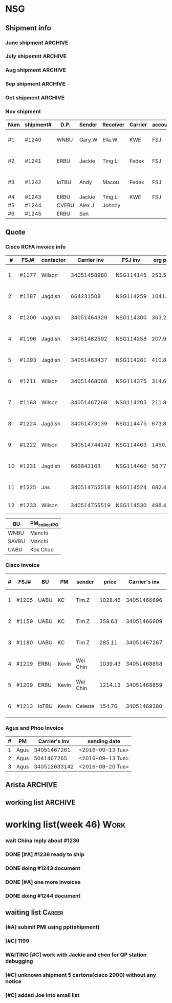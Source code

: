 #+STARTUP: indent
#+SEQ_TODO: TODO STARTED WAITING DONE
* NSG
** Shipment info
*** June shipment                                                 :ARCHIVE:
| shipment# | D.P.  | Sender   | Receiver | Carrier | account   | logistics | beginning        | ending           | comment |
|-----------+-------+----------+----------+---------+-----------+-----------+------------------+------------------+---------|
| #1173     | SAVBU | David D  | Carrie F | KWE     | FSJ       | ella      | <2016-06-03 Fri> | <2016-06-10 Fri> |         |
| #1174     | WNBU  | Jas T    | Kenneth  | KWE     | FSJ       | nancy     | <2016-06-13 Mon> | <2016-06-17 Fri> |         |
| #1176     | ECBU  | Stanley  | Yulian   | Fedex   | FSJ       | ella      | <2016-06-06 Mon> | <2016-06-07 Tue> |         |
| #1177     | RCFA  | Wilson   | Kenneth  | KWE     | FSJ       | nancy     | <2016-06-17 Fri> | <2016-06-17 Fri> |         |
| #1178     | ERBU  | Fong     | Jimmy    | Fedex   | FSJ       | ella      | <2016-06-17 Fri> | <2016-06-21 Tue> |         |
| #1179     | RCFA  | Jagdish  | Kenneth  | KWE     | FSJ       | nancy     | <2016-06-17 Fri> | <2016-07-05 Tue> |         |
| #1166     | AllBU | Yiu-Kwan | Dennis   | GIT     | FSJ       | n/a       | <2016-06-02 Thu> | <2016-06-16 Thu> |         |
| #1180     | Flex  | Tim Z    | Summy    | KWE     | FSJ       | Summy     | <2016-06-27 Mon> | <2016-07-05 Tue> |         |
| #1181     | SAVBU | Thou S   | Nelson   | Fedex   | 405879662 | n/a       | <2016-06-22 Wed> | <2016-06-23 Thu> |         |
| #1182     | ECBU  | Stanley  | Carrie F | Fedex   | FSJ       | susan     | <2016-06-22 Wed> | <2016-06-22 Wed> | 1_day   |
| #1183     | RCFA  | Wilson   | Kenneth  | KWE     | FSJ       | nancy     | <2016-06-13 Mon> | <2016-07-11 Mon> |         |
| #1184     | IOUBU | Celeste  | Macou    | Fedex   | FSJ       | ella      | <2016-06-28 Tue> | <2016-06-29 Wed> |         |
| #1185     | RCFA  | Khalid   | Kenneth  | KWE     | FSJ       | nancy     | <2016-06-30 Thu> | <2016-07-07 Thu> |         |
|-----------+-------+----------+----------+---------+-----------+-----------+------------------+------------------+---------|
| #20       | Pure  | K.C.     | Panda    | Fedex   | 170239903 | n/a       | <2016-06-09 Thu> | <2016-06-10 Fri> |         |
| #21       | Pure  | K.C.     | Panda    | Fedex   | 170239903 | n/a       | <2016-06-10 Fri> | <2016-06-14 Tue> |         |
|-----------+-------+----------+----------+---------+-----------+-----------+------------------+------------------+---------|
*** July shipemnt                                                 :ARCHIVE:
| Num | shipment# | D.P.  | Sender  | Receiver  | Carrier | account   | logistics | beginning        | ending           | F | N | comment          |
|-----+-----------+-------+---------+-----------+---------+-----------+-----------+------------------+------------------+---+---+------------------|
|   1 | #1186     | MKD   | Frank   | Xiaoqin   | KWE     | FSJ       | Merry     | <2016-07-01 Fri> | <2016-07-07 Thu> | y | y |                  |
|   2 | #1187     | RCFA  | Jagdish | Kenneth   | Fedex   | FSJ       | Nancy     | <2016-07-13 Wed> | <2016-07-27 Wed> | y | y |                  |
|   3 | #1188     | ERBU  | parker  | Fang He   | Fedex   | 405877848 | Candy     | <2016-07-11 Mon> | <2016-07-12 Tue> | y | y |                  |
|   4 | #1189     | ECBU  | Stanley | Carrier F | Fedex   | 405879662 | Ella      | <2016-07-08 Fri> | <2016-07-11 Mon> | y | y |                  |
|   5 | #1191     | EBBU  | Kevin.Z | Yong.F    | KWE     | FSJ       | Ella      | <2016-07-20 Wed> | <2016-07-22 Fri> | y | y |                  |
|   6 | #1193     | RCFA  | Jagdish | Kenneth   | KWE     | FSJ       | Nancy     | <2016-07-15 Fri> | <2016-07-29 Fri> | y | y |                  |
|   7 | #1194     | WNBU  | Gary.W  | Ella.H    | KWE     | 405880725 | Ella      | <2016-07-22 Fri> | <2016-07-26 Tue> | y | y |                  |
|   8 | #1195     | IoTBU | Celeste | Macou.W   | Fedex   | FSJ       | Ella      | <2016-07-20 Wed> | <2016-07-22 Fri> | y | y | no acct provided |
|   9 | #1196     | RCFA  | Jagdish | Kenneth   | KWE     | FSJ       | Nancy     | <2016-07-20 Wed> | <2016-07-22 Fri> | y | y |                  |
|  10 | #1197     | RCFA  | Jagdish | Kenneth   | KWE     | FSJ       | Nancy     | <2016-07-20 Wed> | <2016-08-01 Mon> | y | y |                  |
|  11 | #1198     | SAVBU | Daniel  | Cobe.Z    | Fedex   | 405879662 | Nancy     | <2016-07-22 Fri> | <2016-08-01 Mon> | y | y | 925-548-8025     |
|  12 | #1200     | RCFA  | Jagdish | Kenneth   | KWE     | FSJ       | Nancy     | <2016-07-30 Sat> | <2016-08-05 Fri> | y | y |                  |
|  13 | #1201     | WNBU  | Gary.W  | Ella.H    | KWE     | FSJ       | Ella      | <2016-07-30 Sat> | <2016-08-10 Wed> | y | y | 23 UCS Servers   |
|-----+-----------+-------+---------+-----------+---------+-----------+-----------+------------------+------------------+---+---+------------------|
|  14 | #22       | pure  | Kok.C   | Panda     | Fedex   | 170239903 | Panda     | <2016-07-20 Wed> | <2016-07-20 Wed> | y | y |                  |
|  15 | #23       | pure  | Kok.C   | Vladislav | Fedex   | 170239903 | Vladislav | <2016-07-29 Fri> | <2016-08-02 Tue> | y | y |                  |
|-----+-----------+-------+---------+-----------+---------+-----------+-----------+------------------+------------------+---+---+------------------|
*** Aug shipment                                                  :ARCHIVE:
| Num | shipment# | D.P.     | Sender       | Receiver | Carrier | account   | logistics | beginning        | ending           | F | N | comment   |
|-----+-----------+----------+--------------+----------+---------+-----------+-----------+------------------+------------------+---+---+-----------|
|   1 | #1199     | FXG      | Vamsi        | Penny.C  |         |           |           | <2016-08-08 Mon> |                  |   |   | 5 PCs     |
|   2 | #1203     | SAVBU    | Gerald.Y     | Danny.L  | KWE     | FSJ       | Nancy     | <2016-08-01 Mon> | <2016-08-10 Wed> | y | y | 10 UCS    |
|   3 | #1204     | MLBU     | Tim.Z/Mylien | Zeng.X   | KWE     | FSJ       | Zeng.X    | <2016-08-04 Thu> | <2016-08-19 Fri> | y | y | 3 PCs     |
|   4 | #1205     | NWE      | Tim.Z        | Steven.L | KWE     | FSJ       | Steven.L  | <2016-08-04 Thu> | <2016-08-24 Wed> | y | y | 19PCs     |
|   5 | #1206     | AutoTest | George.Y     | Summer   | Fedex   | FSJ       | Ella      | <2016-08-08 Mon> | <2016-08-11 Thu> | y | y |           |
|   6 | #1207     | ERBU     | Fong.K       | Jimmy    | Fedex   | 420758324 | Ella      | <2016-08-10 Wed> | <2016-08-15 Mon> | y | y |           |
|   7 | #1209     | UCEBU    | Wei Chin     | Jimmy.C  | KWE     | FSJ       | Candy     | <2016-08-24 Wed> | <2016-09-09 Fri> | y | y | 3 pallet  |
|   8 | #1210     | SRGBU    | Kam.T        | Jane.L   | Fedex   | 405877724 | Merry.Z   | <2016-08-18 Thu> | <2016-08-22 Mon> | y | y |           |
|   9 | #1211     | RCFA     | Wilson       | Kenneth  | KWE     | FSJ       | Nancy     | <2016-08-22 Mon> | <2016-09-02 Fri> | y | y |           |
|  10 | #1212     | UCEBU    | Chooi        | Shoulder | Fedex   | 405879387 | Candy     | <2016-08-24 Wed> | <2016-08-30 Tue> | y | y | 2 cartons |
|  11 | #1213     | IoTBU    | Celeste      | Macou.W  | Fedex   | FSJ       | Ella      | <2016-08-29 Mon> | <2016-09-12 Mon> | y | y |           |
|-----+-----------+----------+--------------+----------+---------+-----------+-----------+------------------+------------------+---+---+-----------|
Tim.Z fedex account: FedEx# 468468247
*** Sep shipment                                                  :ARCHIVE:
| Num | shipment# | D.P.  | Sender   | Receiver   | Carrier    | account    | lgstcs | beginning        | ending           | F | N | comment    |
|-----+-----------+-------+----------+------------+------------+------------+--------+------------------+------------------+---+---+------------|
|   1 | #1214     | n/a   | n/a      | suspending | suspending | suspending | n/a    | suspending       | suspending       |   |   | suspending |
|   2 | #1215     | CVTG  | Mylien   | Johnny.S   | Fedex      | 405879387  | Candy  | <2016-09-12 Mon> | <2016-09-22 Thu> | y | y |            |
|   3 | #1216     | ECBU  | Ziyi     | Chau-Chong | Expeditor  | 5550715493 | Flex   | <2016-09-19 Mon> | <2016-10-24 Mon> | y | y |            |
|   4 | #1217     | IoTBU | Celeste  | Macou.W    | Fedex      | FSJ        | Ella   | <2016-09-07 Wed> | <2016-09-08 Thu> | y | y |            |
|   5 | #1218     | n/a   | n/a      | suspending | suspending | suspending | n/a    | suspending       | suspending       |   |   | suspending |
|   6 | #1219     | ERBU  | Wei Chin | Jimmy.C    | KWE        | FSJ        | Candy  | <2016-09-08 Thu> | <2016-09-09 Fri> | y | y |            |
|   7 | #1220     | IOTBU | Ziyi     | Macou      | Fedex      | FSJ        | Ella   | <2016-09-19 Mon> | <2016-09-22 Thu> | y | y |            |
|   8 | #1221     | CVTG  | Robert.M | Johnny.S   | Fedex      | 405879387  | Candy  | <2016-09-14 Wed> | <2016-09-22 Thu> | y | y |            |
|   9 | #1222     | RCFA  | Wilson   | Kenneth    | KWE        | FSJ        | Nancy  | <2016-09-20 Tue> | <2016-10-19 Wed> | y | y |            |
|  10 | #1223     | UCEBU | Mylien   | shoulder   | Fedex      | 405877368  | Candy  | <2016-09-22 Thu> | <2016-09-27 Tue> | y | y |            |
|  11 | #1224     | RCFA  | Jagdish  | Kenneth    | KWE        | FSJ        | Nancy  | <2016-09-19 Mon> | <2016-10-12 Wed> | y | y |            |
|  12 | #1225     | RCFA  | Jas      | Kenneth    | KWE        | FSJ        | Nancy  | <2016-09-19 Mon> | <2016-10-28 Fri> | y | y |            |
|  13 | #1226     | ERBU  | Wei Chin | Jimmy.C    | Fedex      | FSJ        | Candy  | <2016-09-22 Thu> | <2016-09-27 Tue> | y | y |            |
|  14 | #1227     | IoTBU | Andy     | Macou      | Fedex      | FSJ        | Ella   | <2016-10-04 Tue> | <2016-10-06 Thu> | y | y |            |
|  15 | #1228     | ERBU  | Guten    | Jimmy.C    | Fedex      | FSJ        | Candy  | <2016-09-30 Fri> | <2016-10-06 Thu> | y | y |            |
|-----+-----------+-------+----------+------------+------------+------------+--------+------------------+------------------+---+---+------------|
*** Oct shipment                                                  :ARCHIVE:
| Num | shipment# | D.P.  | Sender  | Receiver  | Carrier | account   | lgstcs | beginning        | ending           | F | N | comment |
|-----+-----------+-------+---------+-----------+---------+-----------+--------+------------------+------------------+---+---+---------|
|   1 | #1229     | UABU  | Tim.Z   | Runk Dong | KWE     | FSJ       | Sally  | <2016-10-14 Fri> | <2016-10-26 Wed> | y | y |         |
|   2 | #1230     | ERBU  | Hai     | Ting      | KWE     | FSJ       | Candy  | <2016-10-07 Fri> | <2016-10-12 Wed> | y | y |         |
|   3 | #1231     | RCFA  | Jagdish | Kenneth   | KWE     | FSJ       | Nancy  | <2016-10-05 Wed> | <2016-10-12 Wed> | y | y |         |
|   4 | #1232     | CVEBU | Alex    | Johnny    | KWE     | FSJ       | Candy  | <2016-10-14 Fri> | <2016-10-26 Wed> | y | y |         |
|   5 | #1233     | RCFA  | Wilson  | Kenneth   | KWE     | FSJ       | Nancy  | <2016-10-14 Fri> | <2016-10-26 Wed> | y | y |         |
|   5 | #1234     | EBBU  | Jim     | Yong      | KWE     | FSJ       | Sally  | <2016-10-14 Fri> | <2016-10-21 Fri> | y | y |         |
|   6 | #1235     | ERBU  | Fong    | Jimmy     | Fedex   | 420758324 | Candy  | <2016-10-25 Tue> | <2016-10-27 Thu> | y | y |         |
|   7 | #1236     | ISDI  | Bikram  | Ying Kit  | Fedex   | FSJ       |        | <2016-10-26 Wed> |                  |   |   |         |
|   8 | #1237     | IoTBU | Celeste | Henry C   | Fedex   | FSJ       | Nancy  | <2016-10-27 Thu> | <2016-11-01 Tue> | y | y |         |
|   9 | #1238     | RCFA  | Wilson  | Kenn      | KWE     | FSJ       | Nancy  | <2016-10-26 Wed> | <2016-10-28 Fri> | y | y |         |
|  10 | #1239     | ERBU  | Jackie  | Ting Li   | Fedex   | FSJ       | Candy  | <2016-10-28 Fri> | <2016-11-01 Tue> | y | y |         |
|-----+-----------+-------+---------+-----------+---------+-----------+--------+------------------+------------------+---+---+---------|
*** Nov shipment
| Num | shipment# | D.P.  | Sender | Receiver | Carrier | account | lgstcs | beginning        | ending           | F | N | comment       |
|-----+-----------+-------+--------+----------+---------+---------+--------+------------------+------------------+---+---+---------------|
| #1  | #1240     | WNBU  | Gary.W | Ella.W   | KWE     | FSJ     | Ella   | <2016-11-02 Wed> | <2016-11-11 Fri> | Y | Y | ready to ship |
| #2  | #1241     | ERBU  | Jackie | Ting Li  | Fedex   | FSJ     | Candy  | <2016-11-03 Thu> | <2016-11-11 Fri> | Y | Y | ready to ship |
| #3  | #1242     | IoTBU | Andy   | Macou    | Fedex   | FSJ     | Sally  | <2016-11-09 Wed> | <2016-11-11 Fri> | Y | Y | ready to ship |
| #4  | #1243     | ERBU  | Jackie | Ting Li  | KWE     | FSJ     |        |                  |                  |   |   |               |
| #5  | #1244     | CVEBU | Alex J | Johnny   |         |         |        |                  |                  |   |   |               |
| #6  | #1245     | ERBU  | Sen    |          |         |         |        |                  |                  |   |   |               |
|-----+-----------+-------+--------+----------+---------+---------+--------+------------------+------------------+---+---+---------------|
** Quote
*** Cisco RCFA invoice info
|  # | FSJ#  | contactor |  Carrier inv | FSJ inv   | org prc |  p*1.03 | Send.Quote       | Receive.PO       | Send.PO          | comment     |
|----+-------+-----------+--------------+-----------+---------+---------+------------------+------------------+------------------+-------------|
|  1 | #1177 | Wilson    |  34051458980 | NSG114145 |  253.56 |  261.17 | <2016-08-15 Mon> | <2016-08-15 Mon> | <2016-08-15 Mon> |             |
|  2 | #1187 | Jagdish   |    664231508 | NSG114259 | 1041.40 | 1072.65 | <2016-08-24 Wed> | <2016-09-14 Wed> | <2016-09-14 Wed> |             |
|  3 | #1200 | Jagdish   |  34051464329 | NSG114300 |  363.27 |  374.17 | <2016-08-24 Wed> | <2016-09-14 Wed> | <2016-09-14 Wed> |             |
|  4 | #1196 | Jagdish   |  34051462592 | NSG114258 |  207.92 |  214.16 | <2016-09-09 Fri> | <2016-09-21 Wed> | <2016-09-21 Wed> |             |
|  5 | #1193 | Jagdish   |  34051463437 | NSG114281 |  410.88 |  423.20 | <2016-09-09 Fri> | <2016-09-21 Wed> | <2016-09-21 Wed> |             |
|  6 | #1211 | Wilson    |  34051468068 | NSG114375 |  314.64 |  324.07 | <2016-09-12 Mon> | <2016-10-20 Thu> | <2016-10-20 Thu> |             |
|  7 | #1183 | Wilson    |  34051467268 | NSG114205 |  211.86 |  218.22 | <2016-09-12 Mon> | <2016-09-21 Wed> | <2016-09-21 Wed> |             |
|  8 | #1224 | Jagdish   |  34051473139 | NSG114475 |  673.80 |  694.01 | <2016-10-19 Wed> | <2016-11-16 Wed> | <2016-11-16 Wed> |             |
|  9 | #1222 | Wilson    | 340514744142 | NSG114463 | 1450.66 |  1494.2 | <2016-11-03 Thu> | <2016-11-16 Wed> | <2016-11-16 Wed> |             |
| 10 | #1231 | Jagdish   |    666843163 | NSG114460 |   56.77 |   57.68 | <2016-11-03 Thu> | <2016-11-16 Wed> | <2016-11-16 Wed> |             |
| 11 | #1225 | Jas       | 340514755518 | NSG114524 |  682.48 |  702.95 | <2016-11-08 Tue> |                  |                  |             |
| 12 | #1233 | Wilson    | 340514755519 | NSG114530 |  498.43 |  513.38 |                  |                  |                  | check price |

| BU    | PM_collect_PO |
|-------+---------------|
| WNBU  | Manchi        |
| SAVBU | Manchi        |
| UABU  | Kok Choo      |
*** Cisco invoice
| # | FSJ#  | BU    | PM    | sender   |   price | Carrier's inv | FSJ invoice | sending date     |
|---+-------+-------+-------+----------+---------+---------------+-------------+------------------|
| 1 | #1205 | UABU  | KC    | Tim.Z    | 1028.46 |   34051466696 | NSG114342   | <2016-09-12 Mon> |
| 2 | #1159 | UABU  | KC    | Tim.Z    |  359.63 |   34051466609 | NSG114014   | <2016-09-12 Mon> |
| 3 | #1180 | UABU  | KC    | Tim.Z    |  285.11 |   34051467267 | NSG114188   | <2016-09-13 Tue> |
| 4 | #1219 | ERBU  | Kevin | Wei Chin | 1039.43 |   34051468858 | NSG114398   | <2016-09-20 Tue> |
| 5 | #1209 | ERBU  | Kevin | Wei Chin | 1214.13 |   34051468859 | NSG114396   | <2016-09-20 Tue> |
| 6 | #1213 | IoTBU | Kevin | Celeste  |  154.76 |   34051469380 | NSG114393   | <2016-09-26 Mon> |
*** Agus and Phoo Invoice
| # | PM   | Carrier's inv | sending date     |
|---+------+---------------+------------------|
| 1 | Agus |   34051467261 | <2016-09-13 Tue> |
| 2 | Agus |    5041467265 | <2016-09-13 Tue> |
| 3 | Agus |  340512633142 | <2016-09-20 Tue> |
** Arista                                                          :ARCHIVE:
*** [#B] Arista Project [100%]                                         :Work:
| Product         | Top Level    | PCA Level    | Phase  | Qty. | CPLD | FVT-C | FVT |
|-----------------+--------------+--------------+--------+------+------+-------+-----|
| MANZANITA       | ASY-01260-05 | PCA-00319-03 | Prod-A |   40 | *    | *     | *   |
| Bean Creek      | ASY-01405-01 | PCA-00485-01 | Prod-A |   28 | *    | *     | *   |
| Zayante Creek   | ASY-01406-01 | PCA-00465-01 | Prod-A |   40 | *    | *     | *   |
| Pronghorn-MPT   | ASY-01666-02 | PCA-00706-02 | Prod-A |   48 |      | *     | *   |
| Black Butte(TC) | SAY-01508-02 | PCA-00638-02 | Prod-A |   36 |      | *     | *   |
**** DONE [#A] testing Bean Creek
CLOSED: [2016-08-30 Tue 18:12] SCHEDULED: <2016-08-26 Fri>
**** DONE [#A] testing MANZANITA 14 pcs
CLOSED: [2016-08-30 Tue 18:07] SCHEDULED: <2016-08-30 Tue>
**** DONE [#A] testing Pronghorn                               :debugging:
CLOSED: [2016-08-31 Wed 15:34] SCHEDULED: <2016-08-31 Wed>
**** DONE [#A] Testing Zayante Creek                           :debugging:
CLOSED: [2016-08-31 Wed 15:34] SCHEDULED: <2016-08-31 Wed>
**** DONE [#C] Black Butte(TC)
CLOSED: [2016-09-07 Wed 15:05] SCHEDULED: <2016-09-01 Thu>
**** DONE testing MANZANITA more pcs
CLOSED: [2016-09-09 Fri 17:42]
**** DONE testing Bison
CLOSED: [2016-09-16 Fri 15:27]
*** Arista Debug
| Product      | WIP | S/N         | debug suggestion                                                                                    |   |
|--------------+-----+-------------+-----------------------------------------------------------------------------------------------------+---|
| ZayanteCreek |   3 | HSJ16260059 | Diode Fault on the sensor. Verify or replace the sensor0                                            |   |
|              |     | HSJ16260052 | Diode Fault on the sensor. Verify and replace sensor2                                               |   |
|              |     | HSJ16260066 |                                                                                                     |   |
| BeanCreek    |   3 | HSJ16260032 | Re-program the CPLD then re-test otherwise check to see if 3.3V_STBT is up                          | P |
|              |     | HSJ16260039 | Re-program the CPLD then re-test otherwise check to see if 3.3V_STBT is up                          | P |
|              |     | HSH16260034 | check the burn resistor or replace it/FET                                                           | W |
| Manzanita    |   1 | HSJ16260103 |                                                                                                     |   |
| ELK          |   2 | HSJ16300072 |                                                                                                     |   |
|              |     | HSJ16300043 |                                                                                                     |   |
| Elk(by Don)  |   2 | HSJ16260032 | Check 3V3_STDBY power level  supplying the mux is good, smbus pull ups, and card inserted circuitry |   |
|              |     | HSJ16260039 | check that it's programmed                                                                          |   |
** working list                                                    :ARCHIVE:
*** week36 (9/5-9/9)
**** 9/7 working list[100%]                                      :ARCHIVE:
SCHEDULED: <2016-09-07 Wed>
***** DONE reply email about #1212
CLOSED: [2016-09-09 Fri 17:44]
***** DONE follow #1209
CLOSED: [2016-09-07 Wed 15:01]
clean the surface
***** DONE send email to Arista
CLOSED: [2016-09-07 Wed 13:31]
***** DONE taking photo of another box of Celeste
CLOSED: [2016-09-07 Wed 13:31]
***** DONE following debugging station of Mendocino
CLOSED: [2016-09-07 Wed 17:11]
***** DONE ask questions for #1212 with other cables insides
CLOSED: [2016-09-08 Thu 08:19]
**** 9/8 working list[100%]                                      :ARCHIVE:
SCHEDULED: <2016-09-08 Thu>
***** DONE follow 
***** DONE shipped additional box for #1212
CLOSED: [2016-09-08 Thu 17:35]
***** DONE [#B] #1213
CLOSED: [2016-09-08 Thu 13:30]
prepare docs
***** DONE send arista testing status
CLOSED: [2016-09-08 Thu 17:35]
***** DONE send related info to Customer and China of #1219, which is the large carton
CLOSED: [2016-09-08 Thu 18:26]
***** DONE ship #1217
CLOSED: [2016-09-08 Thu 17:47]
***** DONE relay Jane's email
CLOSED: [2016-09-08 Thu 17:52]
***** DONE check Nha or Arista for testing Bison
CLOSED: [2016-09-08 Thu 17:35]
**** 9/9 working list[100%]                                      :ARCHIVE:
***** DONE wait for notice from John about #1209 and #1213
CLOSED: [2016-09-09 Fri 17:44]
***** DONE check package in the recieving area for Jane
CLOSED: [2016-09-09 Fri 17:44]
***** DONE testing Manzanita
CLOSED: [2016-09-09 Fri 17:44]
***** DONE testing Pronghorn
CLOSED: [2016-09-09 Fri 17:44]
*** week37 (9/12-9/16)
**** 9/12 working list[100%]                                     :ARCHIVE:
SCHEDULED: <2016-09-12 Mon>
|          | detail             |   |
|----------+--------------------+---|
| shipment | #1199              |   |
|          | #1213              |   |
| quotes   | 2 invoice to Kevin |   |
|          | 3 invoice to PM    |   |
| Arista   | Bison              |   |

***** DONE check Jackson about #1213
CLOSED: [2016-09-12 Mon 17:55]
***** DONE debug Elk
CLOSED: [2016-09-12 Mon 17:27]
***** DONE following Bison status
CLOSED: [2016-09-12 Mon 15:54]
**** 9/13 working list[100%]                                     :ARCHIVE:
***** DONE debuging Arista Units
CLOSED: [2016-09-14 Wed 10:10]
**** 9/14 working list[100%]                                     :ARCHIVE:
***** DONE clean the box behind SID
CLOSED: [2016-09-14 Wed 15:53]
***** DONE waiting Edison reply                                :Delegate:
CLOSED: [2016-09-14 Wed 15:53]
***** DONE deal with 2 invoices to KC                          :Delegate:
CLOSED: [2016-09-14 Wed 18:15]
**** 9/15 working list[100%]                                     :ARCHIVE:
***** DONE doing Arista slides
CLOSED: [2016-09-16 Fri 15:28]
***** DONE Taking photo of Jordon's shipment       
CLOSED: [2016-09-16 Fri 15:24]
:LOGBOOK:
CLOCK: [2016-09-12 Mon 21:48]--[2016-09-19 Mon 10:48] => 157:00
:END:
**** 9/16 working list[%]                                        :ARCHIVE:
*** working list(week 38)
#+BEGIN: clocktable :maxlevel 2 :scope subtree
#+CAPTION: Clock summary at [2016-09-23 Fri 10:29]
| Headline                        | Time    |      |
|---------------------------------+---------+------|
| *Total time*                    | *11:34* |      |
|---------------------------------+---------+------|
| working list[50%]               | 11:34   |      |
| \_  WAITING work administration |         | 6:50 |
| \_  waiting list                |         | 0:25 |
| \_  DONE working                |         | 4:19 |
#+END:
#+BEGIN: clocktable :maxlevel 2 :scope subtree
#+CAPTION: Clock summary at [2016-09-20 Tue 18:37]
| Headline                     | Time   |      |
|------------------------------+--------+------|
| *Total time*                 | *6:20* |      |
|------------------------------+--------+------|
| working list[50%]            | 6:20   |      |
| \_  DONE work administration |        | 1:36 |
| \_  waiting list             |        | 0:25 |
| \_  WAITING working          |        | 4:19 |
#+END:
#+BEGIN: clocktable :maxlevel 2 :scope subtree
#+CAPTION: Clock summary at [2016-09-19 Mon 17:15]
| Headline                        | Time   |      |
|---------------------------------+--------+------|
| *Total time*                    | *1:51* |      |
|---------------------------------+--------+------|
| working list[0%]                | 1:51   |      |
| \_  WAITING [#A] #1221          |        | 0:18 |
| \_  WAITING work administration |        | 1:26 |
| \_  WAITING #1215               |        | 0:07 |
#+END:
**** [#A] work administration
:LOGBOOK:
CLOCK: [2016-09-22 Thu 15:00]--[2016-09-22 Thu 18:05] =>  3:05
CLOCK: [2016-09-22 Thu 14:11]--[2016-09-22 Thu 15:00] =>  0:49
CLOCK: [2016-09-22 Thu 10:24]--[2016-09-22 Thu 11:44] =>  1:20
CLOCK: [2016-09-20 Tue 18:36]--[2016-09-20 Tue 18:36] =>  0:00
CLOCK: [2016-09-20 Tue 10:42]--[2016-09-20 Tue 10:52] =>  0:10
CLOCK: [2016-09-19 Mon 16:09]--[2016-09-19 Mon 17:15] =>  1:06
CLOCK: [2016-09-19 Mon 14:52]--[2016-09-19 Mon 15:01] =>  0:09
CLOCK: [2016-09-19 Mon 14:04]--[2016-09-19 Mon 14:15] =>  0:11
:END:
**** waiting list
***** DONE [#A] #1221
CLOSED: [2016-09-26 Mon 10:51]
:LOGBOOK:
CLOCK: [2016-09-26 Mon 10:51]--[2016-09-26 Mon 10:51] =>  0:00
CLOCK: [2016-09-19 Mon 14:21]--[2016-09-19 Mon 14:39] =>  0:18
:END:
**** DONE working
CLOSED: [2016-09-20 Tue 18:38] SCHEDULED: <2016-09-20 Tue>
:LOGBOOK:
CLOCK: [2016-09-20 Tue 11:14]--[2016-09-20 Tue 11:32] =>  0:18
CLOCK: [2016-09-20 Tue 14:48]--[2016-09-20 Tue 18:36] =>  3:48
:END:
***** DONE [#A] #1220
CLOSED: [2016-09-26 Mon 10:51]
:LOGBOOK:
CLOCK: [2016-09-26 Mon 10:51]--[2016-09-26 Mon 10:51] =>  0:00
CLOCK: [2016-09-20 Tue 13:43]--[2016-09-20 Tue 13:56] =>  0:13
:END:
***** DONE [#A] copy file for Pure Platinum
CLOSED: [2016-09-26 Mon 10:49]
:LOGBOOK:
CLOCK: [2016-09-26 Mon 10:49]--[2016-09-26 Mon 10:49] =>  0:00
:END:
***** DONE [#B] #1199                                                    
CLOSED: [2016-09-26 Mon 10:51]
:LOGBOOK:
CLOCK: [2016-09-26 Mon 10:51]--[2016-09-26 Mon 10:51] =>  0:00
:END:
doing document
wait for network modules and ship together
*** working list(week 39)
**** working
***** DONE check bang about arista debug
CLOSED: [2016-09-30 Fri 10:12]
***** DONE [#A] Arista Debug
CLOSED: [2016-09-30 Fri 15:19]
***** DONE [#A] Pure Report
CLOSED: [2016-09-30 Fri 17:01]
***** DONE [#A] check PR tracking#
CLOSED: [2016-09-30 Fri 16:18]
***** DONE [#A] submit weekly report
CLOSED: [2016-09-30 Fri 16:18] SCHEDULED: <2016-09-30 Fri>
***** [#B] #1199                                                    
doing document
wait for network modules and ship together
*** working list(week 40)
**** working
***** DONE [#A] Arista Debug, help Bang send email
CLOSED: [2016-10-03 Mon 16:03]
***** DONE [#A] check PR tracking#
CLOSED: [2016-10-04 Tue 12:48]
***** DONE [#B] shipment
CLOSED: [2016-10-04 Tue 15:36]
****** making photo of 6 pallets
***** DONE pick up invoices
CLOSED: [2016-10-04 Tue 15:36]
***** DONE wait for Jas call
CLOSED: [2016-10-03 Mon 16:04]
***** DONE [#A] #1227
CLOSED: [2016-10-04 Tue 16:29]
***** DONE [#A] Pure Report
CLOSED: [2016-10-04 Tue 17:07]
***** DONE reply Mylien email
CLOSED: [2016-10-03 Mon 16:03]
***** DONE One m20 board for BFA testing
CLOSED: [2016-10-06 Thu 18:40] SCHEDULED: <2016-10-06 Thu>
:LOGBOOK:
:END:
***** DONE Arista Units retesting
CLOSED: [2016-10-06 Thu 18:40] SCHEDULED: <2016-10-06 Thu>
****** TODO Manzanita
****** ELK
****** ZayanteCreek
****** Bean Creek
***** DONE shipped out #1228
CLOSED: [2016-10-06 Thu 16:08]
***** DONE shipped out #1227
CLOSED: [2016-10-06 Thu 16:07]
***** DONE meet with Jas
CLOSED: [2016-10-06 Thu 16:08]
***** DONE [#A] move #1231 to shipping area
***** DONE [#A] move #1224 to shipping area
***** DONE [#A] follow PR
CLOSED: [2016-10-07 Fri 15:35]
***** DONE ask China for KWE account
CLOSED: [2016-10-06 Thu 18:40]
***** DONE [#B] show Doris about QP testing status
CLOSED: [2016-10-07 Fri 14:52]
***** DONE reply Simon PMI email
CLOSED: [2016-10-03 Mon 16:03]
***** DONE [#A] submit weekly report using ppt(Arista)
CLOSED: [2016-10-07 Fri 15:07] SCHEDULED: <2016-10-07 Fri>
***** DONE [#A] work with Arista Team and Bang about Arista Failed Units
CLOSED: [2016-10-07 Fri 15:08]
*** working list(week 41)
***** DONE [#A] install M20 QP and CPU
CLOSED: [2016-10-13 Thu 15:15]
***** DONE [#A] Arista retest
CLOSED: [2016-10-13 Thu 15:15]
***** DONE [#A] print QP address
CLOSED: [2016-10-13 Thu 15:16]
***** DONE [#B] #1230
CLOSED: [2016-10-12 Wed 17:42]
***** DONE [#A] ship #1231
CLOSED: [2016-10-12 Wed 17:41]
***** DONE [#A] #1224
CLOSED: [2016-10-12 Wed 17:41]
***** DONE [#B] follow Doris Insturction about QP Mac Address
CLOSED: [2016-10-10 Mon 18:33]
***** DONE [#A] summit two invoice
CLOSED: [2016-10-10 Mon 18:07]
*** working list(week 42)
***** DONE [#A] inventory of QP, MB
CLOSED: [2016-10-23 Sun 00:48]
***** DONE [#A] test Arista Units
CLOSED: [2016-10-23 Sun 00:48]
***** DONE inform Simon about the one PO detail
CLOSED: [2016-10-21 Fri 12:10]
***** DONE [#A] #1222, shipped. But Wait for China approval, and need Notice Customer 
CLOSED: [2016-10-20 Thu 18:01]
***** DONE pick up one invoice
CLOSED: [2016-10-17 Mon 11:48]
***** DONE pick up another invoice
CLOSED: [2016-10-19 Wed 17:09]
*** working list(week 43)                                         :ARCHIVE:
***** TODO [#A] #1237 wait for China reply
***** #1236 wait for Cisco
***** DONE #1239 photo cases
CLOSED: [2016-10-31 Mon 15:02]
***** WAITING [#C] work with Jackie and chen for QP station debugging
***** WAITING [#C] transfer another 3 invoice to PM
***** DONE [#A] #1238 ready to ship
CLOSED: [2016-10-31 Mon 14:58]
****** DONE pack it
CLOSED: [2016-10-27 Thu 17:19]
:LOGBOOK:
CLOCK: [2016-10-27 Thu 17:19]--[2016-10-27 Thu 17:19] =>  0:00
CLOCK: [2016-10-27 Thu 17:19]--[2016-10-27 Thu 17:19] =>  0:00
:END:
****** DONE doing doc
CLOSED: [2016-10-27 Thu 17:19]
:LOGBOOK:
CLOCK: [2016-10-27 Thu 17:19]--[2016-10-27 Thu 17:19] =>  0:00
:END:
***** DONE [#A] #1225 ready to ship
CLOSED: [2016-10-31 Mon 14:58]
****** DONE pack it
CLOSED: [2016-10-27 Thu 15:37]
****** DONE doing doc
CLOSED: [2016-10-27 Thu 15:37]
***** DONE [#A] begin #1235
CLOSED: [2016-10-27 Thu 14:52]
***** DONE check Mac Address status
CLOSED: [2016-10-26 Wed 18:08]
***** DONE [#A] #1234 
CLOSED: [2016-10-24 Mon 14:38]
***** DONE [#A] #1216 wait Jackson
CLOSED: [2016-10-24 Mon 14:37]
***** DONE #1229, ready to ship
CLOSED: [2016-10-26 Wed 17:55]
***** DONE #1232, ready to ship
CLOSED: [2016-10-26 Wed 17:55]
***** DONE [#B] #1233, ready to ship
CLOSED: [2016-10-26 Wed 17:56]
**** waiting list                                                :ARCHIVE:
***** [#C] unknown shipment 
5 cartons(cisco 2900) without any notic
***** [#C] added Joe into email list
***** [#A] submit PMI using ppt(shipment)
SCHEDULED: <2016-10-28 Fri>
*** working list(week 45)
***** DONE [#A] #1241 ready to ship
***** DONE [#B] #1242 ready to ship
***** DONE [#A] #1240 ready to ship
***** DONE [#C] transfer another 4 invoice to PM
CLOSED: [2016-11-04 Fri 15:54]
***** DONE create two RCFA Quote
CLOSED: [2016-11-03 Thu 16:55]
***** DONE check another RCFA Quote
CLOSED: [2016-11-03 Thu 16:55]
**** waiting list                                                :ARCHIVE:
***** [#C] 1199
***** [#C] unknown shipment 5 cartons(cisco 2900) without any notic
***** [#C] added Joe into email list
***** [#A] submit PMI using ppt(shipment)
SCHEDULED: <2016-12-01 Thu>
* working list(week 46)                                                :Work:
*** wait China reply about #1236
*** DONE [#A] #1236 ready to ship
CLOSED: [2016-11-16 Wed 15:57]
:LOGBOOK:
CLOCK: [2016-11-16 Wed 15:57]--[2016-11-16 Wed 15:57] =>  0:00
CLOCK: [2016-11-15 Tue 16:42]--[2016-11-15 Tue 16:42] =>  0:00
:END:
*** DONE doing #1243 document
CLOSED: [2016-11-16 Wed 15:54]
:LOGBOOK:
CLOCK: [2016-11-16 Wed 15:54]--[2016-11-16 Wed 15:54] =>  0:00
:END:
*** DONE [#A] one more invoices                  
CLOSED: [2016-11-15 Tue 16:42]
:LOGBOOK:
CLOCK: [2016-11-15 Tue 16:42]--[2016-11-15 Tue 16:42] =>  0:00
:END:
*** DONE doing #1244 document
CLOSED: [2016-11-15 Tue 16:43]
:LOGBOOK:
CLOCK: [2016-11-15 Tue 16:43]--[2016-11-15 Tue 16:43] =>  0:00
:END:
** waiting list                                                     :Career:
*** [#A] submit PMI using ppt(shipment)
SCHEDULED: <2016-11-30 Wed>
*** [#C] 1199
*** WAITING [#C] work with Jackie and chen for QP station debugging
*** [#C] unknown shipment 5 cartons(cisco 2900) without any notice
*** [#C] added Joe into email list
